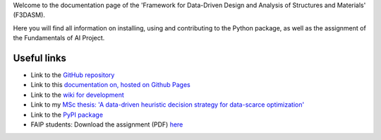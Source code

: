 Welcome to the documentation page of the 'Framework for Data-Driven Design and Analysis of Structures and Materials' (F3DASM).

Here you will find all information on installing, using and contributing to the Python package, as well as the assignment of the Fundamentals of AI Project.

Useful links
^^^^^^^^^^^^

* Link to the `GitHub repository <https://github.com/bessagroup/F3DASM/tree/versionmartin>`_
* Link to this `documentation on, hosted on Github Pages <https://bessagroup.github.io/F3DASM/>`_
* Link to the `wiki for development <https://github.com/bessagroup/F3DASM/wiki>`_
* Link to my `MSc thesis: 'A data-driven heuristic decision strategy for data-scarce optimization' <https://repository.tudelft.nl/islandora/object/uuid%3Ad58271d6-21bb-470c-a5ee-4584b3b8ee29?collection=education>`_ 
* Link to the `PyPI package <https://pypi.org/project/f3dasm/>`_
* FAIP students: Download the assignment (PDF) `here <https://github.com/mpvanderschelling/TUD_Martin_Fundamentals_of_AI_project_2022/raw/main/TUD_Undergrad_ProjectAssignment.pdf>`_